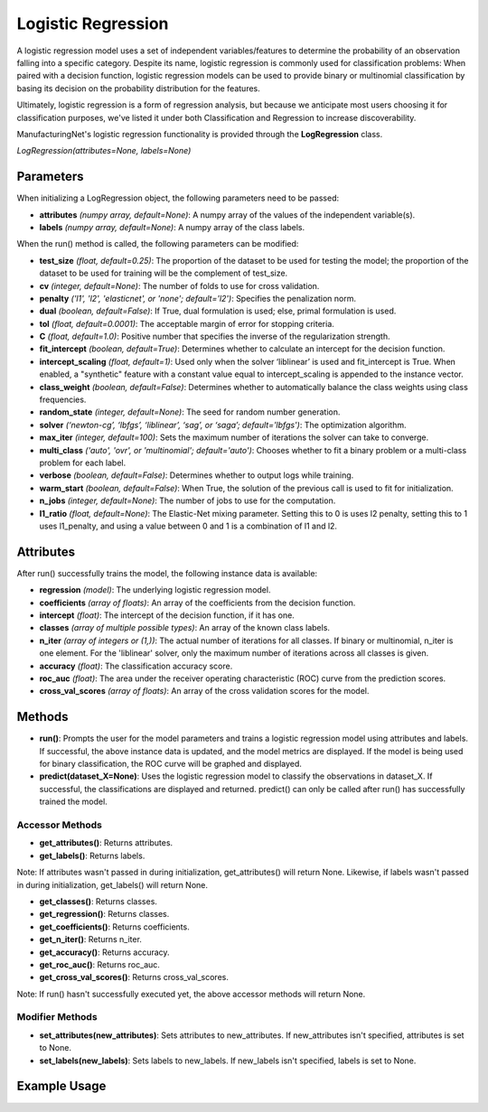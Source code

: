 *******************
Logistic Regression
*******************

A logistic regression model uses a set of independent variables/features to determine the probability of an observation
falling into a specific category. Despite its name, logistic regression is commonly used for classification problems:
When paired with a decision function, logistic regression models can be used to provide binary or multinomial
classification by basing its decision on the probability distribution for the features.

Ultimately, logistic regression is a form of regression analysis, but because we anticipate most users choosing it for
classification purposes, we've listed it under both Classification and Regression to increase discoverability.

ManufacturingNet's logistic regression functionality is provided through the **LogRegression** class.

*LogRegression(attributes=None, labels=None)*

Parameters
==========

When initializing a LogRegression object, the following parameters need to be passed:

- **attributes** *(numpy array, default=None)*: A numpy array of the values of the independent variable(s).
- **labels** *(numpy array, default=None)*: A numpy array of the class labels.

When the run() method is called, the following parameters can be modified:

- **test_size** *(float, default=0.25)*: The proportion of the dataset to be used for testing the model; the proportion of the dataset to be used for training will be the complement of test_size.
- **cv** *(integer, default=None)*: The number of folds to use for cross validation.
- **penalty** *('l1', 'l2', 'elasticnet', or 'none'; default='l2')*: Specifies the penalization norm.
- **dual** *(boolean, default=False)*: If True, dual formulation is used; else, primal formulation is used.
- **tol** *(float, default=0.0001)*: The acceptable margin of error for stopping criteria.
- **C** *(float, default=1.0)*: Positive number that specifies the inverse of the regularization strength.
- **fit_intercept** *(boolean, default=True)*: Determines whether to calculate an intercept for the decision function.
- **intercept_scaling** *(float, default=1)*: Used only when the solver ‘liblinear’ is used and fit_intercept is True. When enabled, a "synthetic" feature with a constant value equal to intercept_scaling is appended to the instance vector.
- **class_weight** *(boolean, default=False)*: Determines whether to automatically balance the class weights using class frequencies.
- **random_state** *(integer, default=None)*: The seed for random number generation.
- **solver** *(‘newton-cg’, ‘lbfgs’, ‘liblinear’, ‘sag’, or ‘saga’; default='lbfgs')*: The optimization algorithm.
- **max_iter** *(integer, default=100)*: Sets the maximum number of iterations the solver can take to converge.
- **multi_class** *('auto', 'ovr', or 'multinomial'; default='auto')*: Chooses whether to fit a binary problem or a multi-class problem for each label.
- **verbose** *(boolean, default=False)*: Determines whether to output logs while training.
- **warm_start** *(boolean, default=False)*: When True, the solution of the previous call is used to fit for initialization.
- **n_jobs** *(integer, default=None)*: The number of jobs to use for the computation.
- **l1_ratio** *(float, default=None)*: The Elastic-Net mixing parameter. Setting this to 0 is uses l2 penalty, setting this to 1 uses l1_penalty, and using a value between 0 and 1 is a combination of l1 and l2.

Attributes
==========

After run() successfully trains the model, the following instance data is available:

- **regression** *(model)*: The underlying logistic regression model.
- **coefficients** *(array of floats)*: An array of the coefficients from the decision function.
- **intercept** *(float)*: The intercept of the decision function, if it has one.
- **classes** *(array of multiple possible types)*: An array of the known class labels.
- **n_iter** *(array of integers or (1,))*: The actual number of iterations for all classes. If binary or multinomial, n_iter is one element. For the 'liblinear' solver, only the maximum number of iterations across all classes is given.
- **accuracy** *(float)*: The classification accuracy score.
- **roc_auc** *(float)*: The area under the receiver operating characteristic (ROC) curve from the prediction scores.
- **cross_val_scores** *(array of floats)*: An array of the cross validation scores for the model.

Methods
=======

- **run()**: Prompts the user for the model parameters and trains a logistic regression model using attributes and labels. If successful, the above instance data is updated, and the model metrics are displayed. If the model is being used for binary classification, the ROC curve will be graphed and displayed.
- **predict(dataset_X=None)**: Uses the logistic regression model to classify the observations in dataset_X. If successful, the classifications are displayed and returned. predict() can only be called after run() has successfully trained the model.

Accessor Methods
----------------

- **get_attributes()**: Returns attributes.
- **get_labels()**: Returns labels.

Note: If attributes wasn't passed in during initialization, get_attributes() will return None. Likewise, if labels
wasn't passed in during initialization, get_labels() will return None.

- **get_classes()**: Returns classes.
- **get_regression()**: Returns classes.
- **get_coefficients()**: Returns coefficients.
- **get_n_iter()**: Returns n_iter.
- **get_accuracy()**: Returns accuracy.
- **get_roc_auc()**: Returns roc_auc.
- **get_cross_val_scores()**: Returns cross_val_scores.

Note: If run() hasn't successfully executed yet, the above accessor methods will return None.

Modifier Methods
----------------

- **set_attributes(new_attributes)**: Sets attributes to new_attributes. If new_attributes isn't specified, attributes is set to None.
- **set_labels(new_labels)**: Sets labels to new_labels. If new_labels isn't specified, labels is set to None.

Example Usage
=============

.. code-block:: python
    :linenos:

    from ManufacturingNet.shallow_learning_methods import LogRegression
    from pandas import read_csv

    dataset = read_csv('/path/to/dataset.csv')
    dataset = dataset.to_numpy()
    attributes = dataset[:, 0:5]                    # Columns 1-5 contain our features
    labels = dataset[:, 5]                          # Column 6 contains our class labels
    log_model = LinRegression(attributes, labels)
    log_model.run()                                 # This will trigger the command-line interface for parameter input

    new_data_X = read_csv('/path/to/new_data_X.csv')
    new_data_X = new_data_X.to_numpy()
    classifications = log_model.predict(new_data_X) # This will return and output classifications for new_data_X